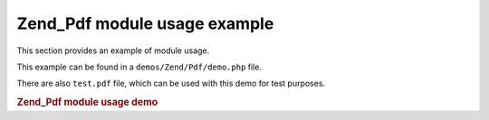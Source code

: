 
.. _zend.pdf.usage:

Zend_Pdf module usage example
=============================

This section provides an example of module usage.

This example can be found in a ``demos/Zend/Pdf/demo.php`` file.

There are also ``test.pdf`` file, which can be used with this demo for test purposes.


.. _zend.pdf.usage.example-1:

.. rubric:: Zend_Pdf module usage demo

.. code-block:: php
   :linenos:

   /**
    * @package Zend_Pdf
    * @subpackage demo
    */

   if (!isset($argv[1])) {
       echo "USAGE: php demo.php <pdf_file> [<output_pdf_file>]\n";
       exit;
   }

   try {
       $pdf = Zend_Pdf::load($argv[1]);
   } catch (Zend_Pdf_Exception $e) {
       if ($e->getMessage() == 'Can not open \'' . $argv[1] .
                               '\' file for reading.') {
           // Create new PDF if file doesn't exist
           $pdf = new Zend_Pdf();

           if (!isset($argv[2])) {
               // force complete file rewriting (instead of updating)
               $argv[2] = $argv[1];
           }
       } else {
           // Throw an exception if it's not the "Can't open file
           // exception
           throw $e;
       }
   }

   //------------------------------------------------------------------------
   // Reverse page order
   $pdf->pages = array_reverse($pdf->pages);

   // Create new Style
   $style = new Zend_Pdf_Style();
   $style->setFillColor(new Zend_Pdf_Color_Rgb(0, 0, 0.9));
   $style->setLineColor(new Zend_Pdf_Color_GrayScale(0.2));
   $style->setLineWidth(3);
   $style->setLineDashingPattern(array(3, 2, 3, 4), 1.6);
   $fontH = Zend_Pdf_Font::fontWithName(Zend_Pdf_Font::FONT_HELVETICA_BOLD);
   $style->setFont($fontH, 32);

   try {
       // Create new image object
       $imageFile = dirname(__FILE__) . '/stamp.jpg';
       $stampImage = Zend_Pdf_Image::imageWithPath($imageFile);
   } catch (Zend_Pdf_Exception $e) {
       // Example of operating with image loading exceptions.
       if ($e->getMessage() != 'Image extension is not installed.' &&
           $e->getMessage() != 'JPG support is not configured properly.') {
           throw $e;
       }
       $stampImage = null;
   }

   // Mark page as modified
   foreach ($pdf->pages as $page){
       $page->saveGS()
            ->setAlpha(0.25)
            ->setStyle($style)
            ->rotate(0, 0, M_PI_2/3);

       $page->saveGS();
       $page->clipCircle(550, -10, 50);
       if ($stampImage != null) {
           $page->drawImage($stampImage, 500, -60, 600, 40);
       }
       $page->restoreGS();

       $page->drawText('Modified by Zend Framework!', 150, 0)
            ->restoreGS();
   }

   // Add new page generated by Zend_Pdf object
   // (page is attached to the specified the document)
   $pdf->pages[] = ($page1 = $pdf->newPage('A4'));

   // Add new page generated by Zend_Pdf_Page object
   // (page is not attached to the document)
   $page2 = new Zend_Pdf_Page(Zend_Pdf_Page::SIZE_LETTER_LANDSCAPE);
   $pdf->pages[] = $page2;

   // Create new font
   $font = Zend_Pdf_Font::fontWithName(Zend_Pdf_Font::FONT_HELVETICA);

   // Apply font and draw text
   $page1->setFont($font, 36)
         ->setFillColor(Zend_Pdf_Color_Html::color('#9999cc'))
         ->drawText('Helvetica 36 text string', 60, 500);

   // Use font object for another page
   $page2->setFont($font, 24)
         ->drawText('Helvetica 24 text string', 60, 500);

   // Use another font
   $fontT = Zend_Pdf_Font::fontWithName(Zend_Pdf_Font::FONT_TIMES);
   $page2->setFont($fontT, 32)
         ->drawText('Times-Roman 32 text string', 60, 450);

   // Draw rectangle
   $page2->setFillColor(new Zend_Pdf_Color_GrayScale(0.8))
         ->setLineColor(new Zend_Pdf_Color_GrayScale(0.2))
         ->setLineDashingPattern(array(3, 2, 3, 4), 1.6)
         ->drawRectangle(60, 400, 400, 350);

   // Draw circle
   $page2->setLineDashingPattern(Zend_Pdf_Page::LINE_DASHING_SOLID)
         ->setFillColor(new Zend_Pdf_Color_Rgb(1, 0, 0))
         ->drawCircle(85, 375, 25);

   // Draw sectors
   $page2->drawCircle(200, 375, 25, 2*M_PI/3, -M_PI/6)
         ->setFillColor(new Zend_Pdf_Color_Cmyk(1, 0, 0, 0))
         ->drawCircle(200, 375, 25, M_PI/6, 2*M_PI/3)
         ->setFillColor(new Zend_Pdf_Color_Rgb(1, 1, 0))
         ->drawCircle(200, 375, 25, -M_PI/6, M_PI/6);

   // Draw ellipse
   $page2->setFillColor(new Zend_Pdf_Color_Rgb(1, 0, 0))
         ->drawEllipse(250, 400, 400, 350)
         ->setFillColor(new Zend_Pdf_Color_Cmyk(1, 0, 0, 0))
         ->drawEllipse(250, 400, 400, 350, M_PI/6, 2*M_PI/3)
         ->setFillColor(new Zend_Pdf_Color_Rgb(1, 1, 0))
         ->drawEllipse(250, 400, 400, 350, -M_PI/6, M_PI/6);

   // Draw and fill polygon
   $page2->setFillColor(new Zend_Pdf_Color_Rgb(1, 0, 1));
   $x = array();
   $y = array();
   for ($count = 0; $count < 8; $count++) {
       $x[] = 140 + 25*cos(3*M_PI_4*$count);
       $y[] = 375 + 25*sin(3*M_PI_4*$count);
   }
   $page2->drawPolygon($x, $y,
                       Zend_Pdf_Page::SHAPE_DRAW_FILL_AND_STROKE,
                       Zend_Pdf_Page::FILL_METHOD_EVEN_ODD);

   // ----------- Draw figures in modified coordination system --------------

   // Coordination system movement
   $page2->saveGS();
   $page2->translate(60, 250); // Shift coordination system

   // Draw rectangle
   $page2->setFillColor(new Zend_Pdf_Color_GrayScale(0.8))
         ->setLineColor(new Zend_Pdf_Color_GrayScale(0.2))
         ->setLineDashingPattern(array(3, 2, 3, 4), 1.6)
         ->drawRectangle(0, 50, 340, 0);

   // Draw circle
   $page2->setLineDashingPattern(Zend_Pdf_Page::LINE_DASHING_SOLID)
         ->setFillColor(new Zend_Pdf_Color_Rgb(1, 0, 0))
         ->drawCircle(25, 25, 25);

   // Draw sectors
   $page2->drawCircle(140, 25, 25, 2*M_PI/3, -M_PI/6)
         ->setFillColor(new Zend_Pdf_Color_Cmyk(1, 0, 0, 0))
         ->drawCircle(140, 25, 25, M_PI/6, 2*M_PI/3)
         ->setFillColor(new Zend_Pdf_Color_Rgb(1, 1, 0))
         ->drawCircle(140, 25, 25, -M_PI/6, M_PI/6);

   // Draw ellipse
   $page2->setFillColor(new Zend_Pdf_Color_Rgb(1, 0, 0))
         ->drawEllipse(190, 50, 340, 0)
         ->setFillColor(new Zend_Pdf_Color_Cmyk(1, 0, 0, 0))
         ->drawEllipse(190, 50, 340, 0, M_PI/6, 2*M_PI/3)
         ->setFillColor(new Zend_Pdf_Color_Rgb(1, 1, 0))
         ->drawEllipse(190, 50, 340, 0, -M_PI/6, M_PI/6);

   // Draw and fill polygon
   $page2->setFillColor(new Zend_Pdf_Color_Rgb(1, 0, 1));
   $x = array();
   $y = array();
   for ($count = 0; $count < 8; $count++) {
       $x[] = 80 + 25*cos(3*M_PI_4*$count);
       $y[] = 25 + 25*sin(3*M_PI_4*$count);
   }
   $page2->drawPolygon($x, $y,
                       Zend_Pdf_Page::SHAPE_DRAW_FILL_AND_STROKE,
                       Zend_Pdf_Page::FILL_METHOD_EVEN_ODD);

   // Draw line
   $page2->setLineWidth(0.5)
         ->drawLine(0, 25, 340, 25);

   $page2->restoreGS();

   // Coordination system movement, skewing and scaling
   $page2->saveGS();
   $page2->translate(60, 150)     // Shift coordination system
         ->skew(0, 0, 0, -M_PI/9) // Skew coordination system
         ->scale(0.9, 0.9);       // Scale coordination system

   // Draw rectangle
   $page2->setFillColor(new Zend_Pdf_Color_GrayScale(0.8))
         ->setLineColor(new Zend_Pdf_Color_GrayScale(0.2))
         ->setLineDashingPattern(array(3, 2, 3, 4), 1.6)
         ->drawRectangle(0, 50, 340, 0);

   // Draw circle
   $page2->setLineDashingPattern(Zend_Pdf_Page::LINE_DASHING_SOLID)
         ->setFillColor(new Zend_Pdf_Color_Rgb(1, 0, 0))
         ->drawCircle(25, 25, 25);

   // Draw sectors
   $page2->drawCircle(140, 25, 25, 2*M_PI/3, -M_PI/6)
         ->setFillColor(new Zend_Pdf_Color_Cmyk(1, 0, 0, 0))
         ->drawCircle(140, 25, 25, M_PI/6, 2*M_PI/3)
         ->setFillColor(new Zend_Pdf_Color_Rgb(1, 1, 0))
         ->drawCircle(140, 25, 25, -M_PI/6, M_PI/6);

   // Draw ellipse
   $page2->setFillColor(new Zend_Pdf_Color_Rgb(1, 0, 0))
         ->drawEllipse(190, 50, 340, 0)
         ->setFillColor(new Zend_Pdf_Color_Cmyk(1, 0, 0, 0))
         ->drawEllipse(190, 50, 340, 0, M_PI/6, 2*M_PI/3)
         ->setFillColor(new Zend_Pdf_Color_Rgb(1, 1, 0))
         ->drawEllipse(190, 50, 340, 0, -M_PI/6, M_PI/6);

   // Draw and fill polygon
   $page2->setFillColor(new Zend_Pdf_Color_Rgb(1, 0, 1));
   $x = array();
   $y = array();
   for ($count = 0; $count < 8; $count++) {
       $x[] = 80 + 25*cos(3*M_PI_4*$count);
       $y[] = 25 + 25*sin(3*M_PI_4*$count);
   }
   $page2->drawPolygon($x, $y,
                       Zend_Pdf_Page::SHAPE_DRAW_FILL_AND_STROKE,
                       Zend_Pdf_Page::FILL_METHOD_EVEN_ODD);

   // Draw line
   $page2->setLineWidth(0.5)
         ->drawLine(0, 25, 340, 25);

   $page2->restoreGS();

   //------------------------------------------------------------------------

   if (isset($argv[2])) {
       $pdf->save($argv[2]);
   } else {
       $pdf->save($argv[1], true /* update */);
   }


